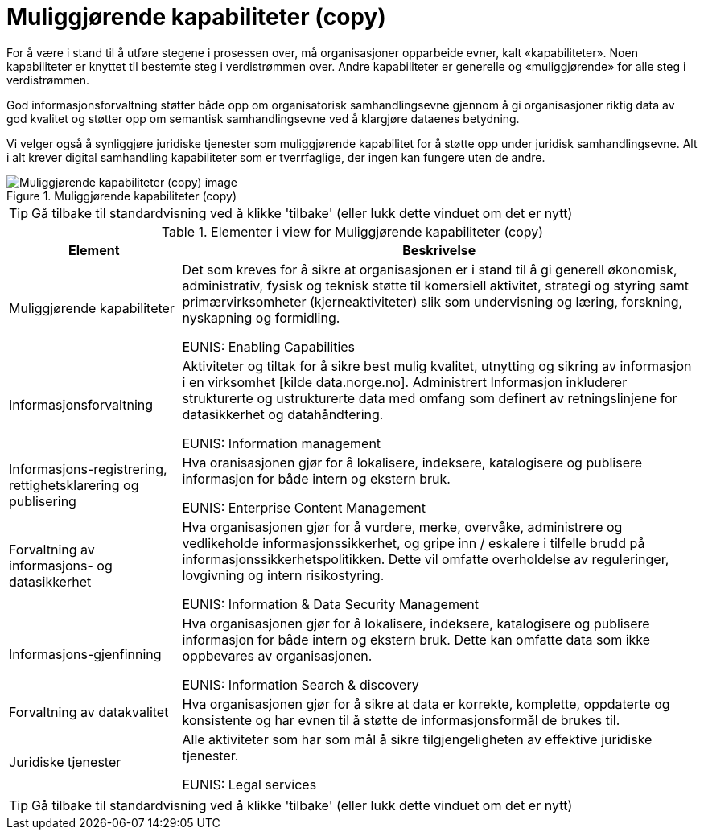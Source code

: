 = Muliggjørende kapabiliteter (copy)
:wysiwig_editing: 1
ifeval::[{wysiwig_editing} == 1]
:imagepath: ../images/
endif::[]
ifeval::[{wysiwig_editing} == 0]
:imagepath: main@unit-ra:unit-ra-datadeling-tilnærming:
endif::[]
:toc: left
:experimental:
:toclevels: 4
:sectnums:
:sectnumlevels: 9

For å være i stand til å utføre stegene i prosessen over, må
organisasjoner opparbeide evner, kalt «kapabiliteter». Noen
kapabiliteter er knyttet til bestemte steg i verdistrømmen over. Andre
kapabiliteter er generelle og «muliggjørende» for alle steg i
verdistrømmen.

God informasjonsforvaltning støtter både opp om organisatorisk
samhandlingsevne gjennom å gi organisasjoner riktig data av god kvalitet
og støtter opp om semantisk samhandlingsevne ved å klargjøre dataenes
betydning.

Vi velger også å synliggjøre juridiske tjenester som muliggjørende
kapabilitet for å støtte opp under juridisk samhandlingsevne. Alt i alt
krever digital samhandling kapabiliteter som er tverrfaglige, der ingen
kan fungere uten de andre.

.Muliggjørende kapabiliteter (copy)
image::{imagepath}Muliggjørende kapabiliteter (copy).png[alt=Muliggjørende kapabiliteter (copy) image]


TIP: Gå tilbake til standardvisning ved å klikke 'tilbake' (eller lukk dette vinduet om det er nytt)


[cols ="1,3", options="header"]
.Elementer i view for Muliggjørende kapabiliteter (copy)
|===

| Element
| Beskrivelse

| Muliggjørende kapabiliteter
a| Det som kreves for å sikre at organisasjonen er i stand til å gi generell økonomisk, administrativ, fysisk og teknisk støtte til komersiell aktivitet, strategi og styring samt primærvirksomheter (kjerneaktiviteter) slik som undervisning og læring, forskning, nyskapning og formidling.

EUNIS: Enabling Capabilities

| Informasjonsforvaltning
a| Aktiviteter og tiltak for å sikre best mulig kvalitet, utnytting og sikring av informasjon i en virksomhet [kilde data.norge.no]. Administrert Informasjon inkluderer strukturerte og ustrukturerte data med omfang som definert av retningslinjene for datasikkerhet og datahåndtering.

EUNIS: Information management


| Informasjons-registrering, rettighetsklarering og publisering
a| Hva oranisasjonen gjør for å lokalisere, indeksere, katalogisere og publisere informasjon for både intern og ekstern bruk.

EUNIS: Enterprise Content Management

| Forvaltning av informasjons- og datasikkerhet
a| Hva organisasjonen gjør for å vurdere, merke, overvåke, administrere og vedlikeholde informasjonssikkerhet, og gripe inn / eskalere i tilfelle brudd på informasjonssikkerhetspolitikken. Dette vil omfatte overholdelse av reguleringer, lovgivning og intern risikostyring.

EUNIS: Information & Data Security Management

| Informasjons-gjenfinning
a| Hva organisasjonen gjør for å lokalisere, indeksere, katalogisere og publisere informasjon for både intern og ekstern bruk. Dette kan omfatte data som ikke oppbevares av organisasjonen.

EUNIS: Information Search & discovery

| Forvaltning av datakvalitet
a| Hva organisasjonen gjør for å sikre at data er korrekte, komplette, oppdaterte og konsistente og har evnen til å støtte de informasjonsformål de brukes til.

| Juridiske tjenester
a| Alle aktiviteter som har som mål å sikre tilgjengeligheten av effektive juridiske tjenester.

EUNIS: Legal services

|===
****
TIP: Gå tilbake til standardvisning ved å klikke 'tilbake' (eller lukk dette vinduet om det er nytt)
****


